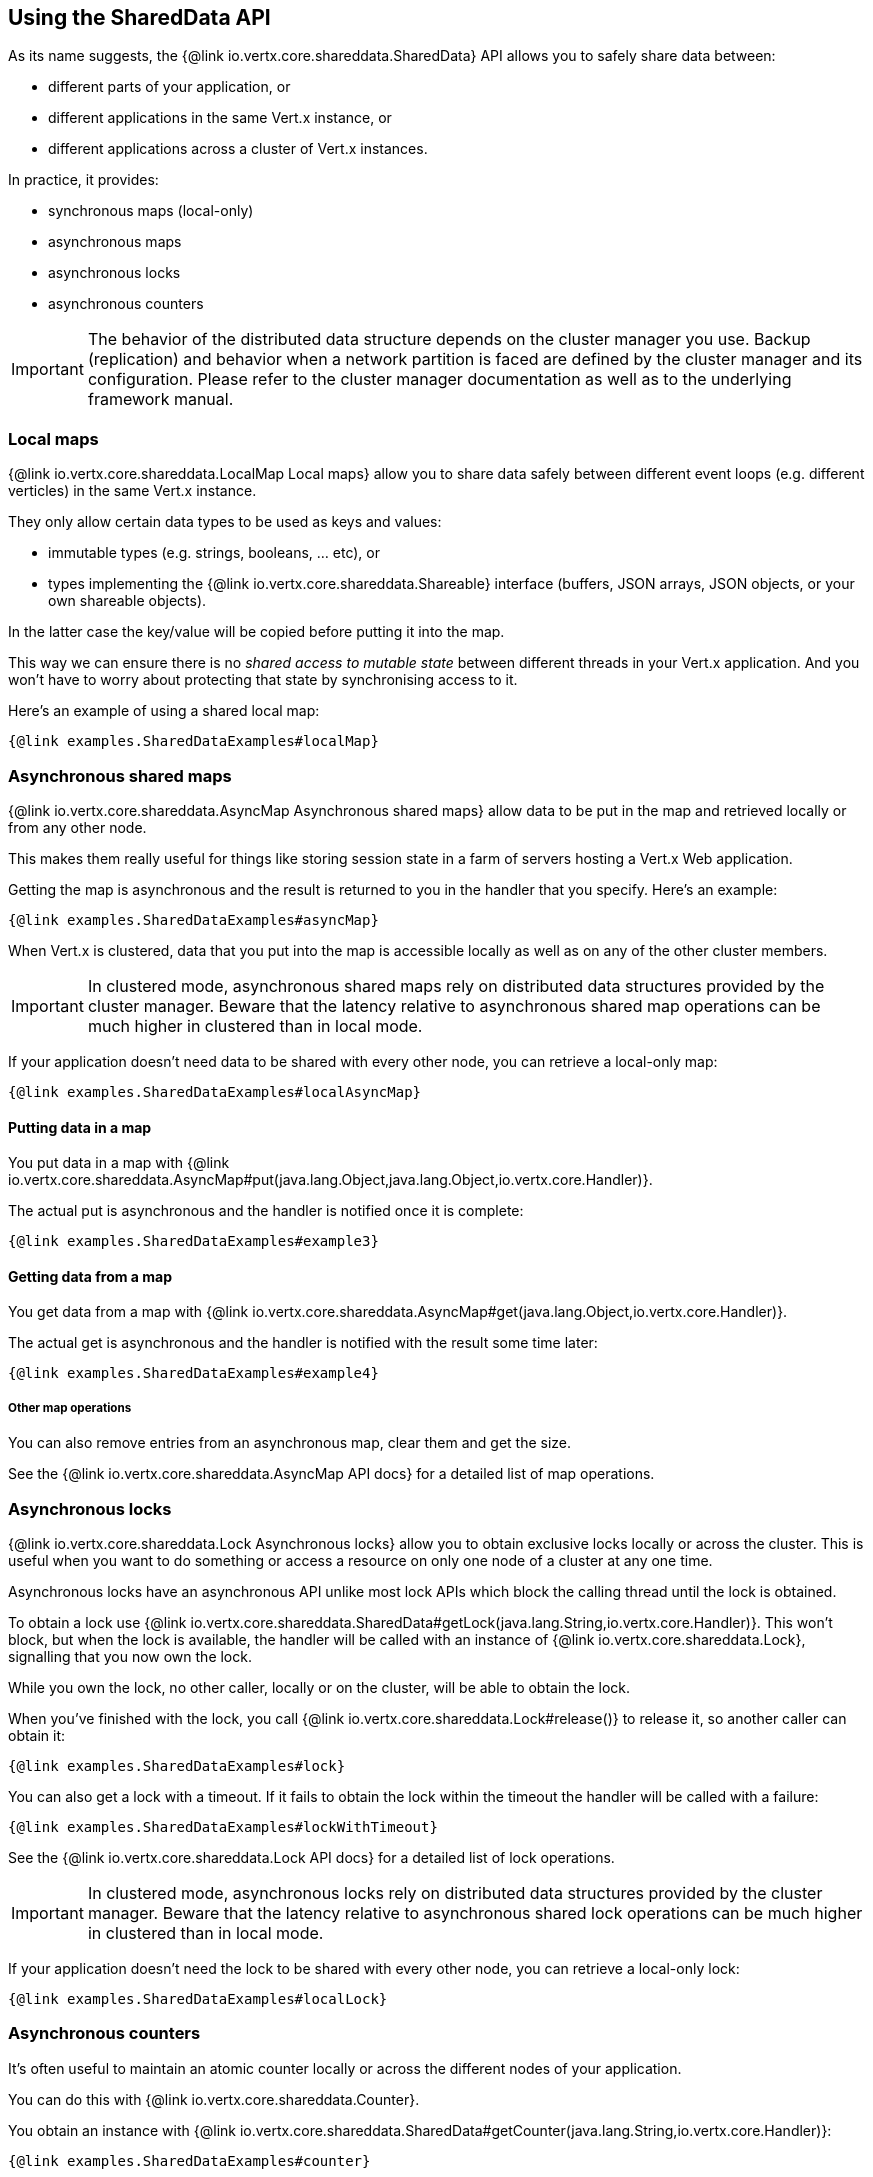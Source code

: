 == Using the SharedData API

As its name suggests, the {@link io.vertx.core.shareddata.SharedData} API allows you to safely share data between:

- different parts of your application, or
- different applications in the same Vert.x instance, or
- different applications across a cluster of Vert.x instances.

In practice, it provides:

- synchronous maps (local-only)
- asynchronous maps
- asynchronous locks
- asynchronous counters

IMPORTANT: The behavior of the distributed data structure depends on the cluster manager you use.
Backup (replication) and behavior when a network partition is faced are defined by the cluster manager and its configuration.
Please refer to the cluster manager documentation as well as to the underlying framework manual.

=== Local maps

{@link io.vertx.core.shareddata.LocalMap Local maps} allow you to share data safely between different event loops (e.g. different verticles) in the same Vert.x instance.

They only allow certain data types to be used as keys and values:

- immutable types (e.g. strings, booleans, ... etc), or
- types implementing the {@link io.vertx.core.shareddata.Shareable} interface (buffers, JSON arrays, JSON objects, or your own shareable objects).

In the latter case the key/value will be copied before putting it into the map.

This way we can ensure there is no _shared access to mutable state_ between different threads in your Vert.x application.
And you won't have to worry about protecting that state by synchronising access to it.

Here's an example of using a shared local map:

[source,$lang]
----
{@link examples.SharedDataExamples#localMap}
----

=== Asynchronous shared maps

{@link io.vertx.core.shareddata.AsyncMap Asynchronous shared maps} allow data to be put in the map and retrieved locally or from any other node.

This makes them really useful for things like storing session state in a farm of servers hosting a Vert.x Web application.

Getting the map is asynchronous and the result is returned to you in the handler that you specify. Here's an example:

[source,$lang]
----
{@link examples.SharedDataExamples#asyncMap}
----

When Vert.x is clustered, data that you put into the map is accessible locally as well as on any of the other cluster members.

IMPORTANT: In clustered mode, asynchronous shared maps rely on distributed data structures provided by the cluster manager.
Beware that the latency relative to asynchronous shared map operations can be much higher in clustered than in local mode.

If your application doesn't need data to be shared with every other node, you can retrieve a local-only map:

[source,$lang]
----
{@link examples.SharedDataExamples#localAsyncMap}
----

==== Putting data in a map

You put data in a map with {@link io.vertx.core.shareddata.AsyncMap#put(java.lang.Object,java.lang.Object,io.vertx.core.Handler)}.

The actual put is asynchronous and the handler is notified once it is complete:

[source,$lang]
----
{@link examples.SharedDataExamples#example3}
----

==== Getting data from a map

You get data from a map with {@link io.vertx.core.shareddata.AsyncMap#get(java.lang.Object,io.vertx.core.Handler)}.

The actual get is asynchronous and the handler is notified with the result some time later:

[source,$lang]
----
{@link examples.SharedDataExamples#example4}
----

===== Other map operations

You can also remove entries from an asynchronous map, clear them and get the size.

See the {@link io.vertx.core.shareddata.AsyncMap API docs} for a detailed list of map operations.

=== Asynchronous locks

{@link io.vertx.core.shareddata.Lock Asynchronous locks} allow you to obtain exclusive locks locally or across the cluster.
This is useful when you want to do something or access a resource on only one node of a cluster at any one time.

Asynchronous locks have an asynchronous API unlike most lock APIs which block the calling thread until the lock is obtained.

To obtain a lock use {@link io.vertx.core.shareddata.SharedData#getLock(java.lang.String,io.vertx.core.Handler)}.
This won't block, but when the lock is available, the handler will be called with an instance of {@link io.vertx.core.shareddata.Lock}, signalling that you now own the lock.

While you own the lock, no other caller, locally or on the cluster, will be able to obtain the lock.

When you've finished with the lock, you call {@link io.vertx.core.shareddata.Lock#release()} to release it, so another caller can obtain it:

[source,$lang]
----
{@link examples.SharedDataExamples#lock}
----

You can also get a lock with a timeout. If it fails to obtain the lock within the timeout the handler will be called with a failure:

[source,$lang]
----
{@link examples.SharedDataExamples#lockWithTimeout}
----

See the {@link io.vertx.core.shareddata.Lock API docs} for a detailed list of lock operations.

IMPORTANT: In clustered mode, asynchronous locks rely on distributed data structures provided by the cluster manager.
Beware that the latency relative to asynchronous shared lock operations can be much higher in clustered than in local mode.

If your application doesn't need the lock to be shared with every other node, you can retrieve a local-only lock:

[source,$lang]
----
{@link examples.SharedDataExamples#localLock}
----

=== Asynchronous counters

It's often useful to maintain an atomic counter locally or across the different nodes of your application.

You can do this with {@link io.vertx.core.shareddata.Counter}.

You obtain an instance with {@link io.vertx.core.shareddata.SharedData#getCounter(java.lang.String,io.vertx.core.Handler)}:

[source,$lang]
----
{@link examples.SharedDataExamples#counter}
----

Once you have an instance you can retrieve the current count, atomically increment it, decrement and add a value to
it using the various methods.

See the {@link io.vertx.core.shareddata.Counter API docs} for a detailed list of counter operations.

IMPORTANT: In clustered mode, asynchronous counters rely on distributed data structures provided by the cluster manager.
Beware that the latency relative to asynchronous shared counter operations can be much higher in clustered than in local mode.

If your application doesn't need the counter to be shared with every other node, you can retrieve a local-only counter:

[source,$lang]
----
{@link examples.SharedDataExamples#localCounter}
----
